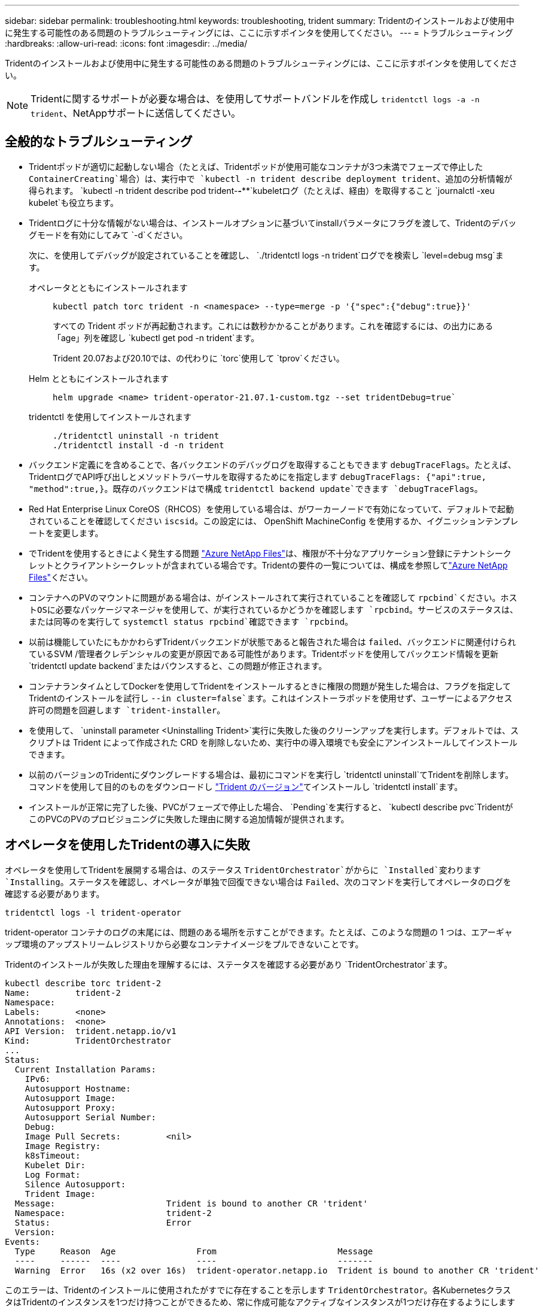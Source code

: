 ---
sidebar: sidebar 
permalink: troubleshooting.html 
keywords: troubleshooting, trident 
summary: Tridentのインストールおよび使用中に発生する可能性のある問題のトラブルシューティングには、ここに示すポインタを使用してください。 
---
= トラブルシューティング
:hardbreaks:
:allow-uri-read: 
:icons: font
:imagesdir: ../media/


[role="lead"]
Tridentのインストールおよび使用中に発生する可能性のある問題のトラブルシューティングには、ここに示すポインタを使用してください。


NOTE: Tridentに関するサポートが必要な場合は、を使用してサポートバンドルを作成し `tridentctl logs -a -n trident`、NetAppサポートに送信してください。



== 全般的なトラブルシューティング

* Tridentポッドが適切に起動しない場合（たとえば、Tridentポッドが使用可能なコンテナが3つ未満でフェーズで停止した `ContainerCreating`場合）は、実行中で `kubectl -n trident describe deployment trident`、追加の分析情報が得られます。 `kubectl -n trident describe pod trident-********-****`kubeletログ（たとえば、経由）を取得すること `journalctl -xeu kubelet`も役立ちます。
* Tridentログに十分な情報がない場合は、インストールオプションに基づいてinstallパラメータにフラグを渡して、Tridentのデバッグモードを有効にしてみて `-d`ください。
+
次に、を使用してデバッグが設定されていることを確認し、 `./tridentctl logs -n trident`ログでを検索し `level=debug msg`ます。

+
オペレータとともにインストールされます::
+
--
[listing]
----
kubectl patch torc trident -n <namespace> --type=merge -p '{"spec":{"debug":true}}'
----
すべての Trident ポッドが再起動されます。これには数秒かかることがあります。これを確認するには、の出力にある「age」列を確認し `kubectl get pod -n trident`ます。

Trident 20.07および20.10では、の代わりに `torc`使用して `tprov`ください。

--
Helm とともにインストールされます::
+
--
[listing]
----
helm upgrade <name> trident-operator-21.07.1-custom.tgz --set tridentDebug=true`
----
--
tridentctl を使用してインストールされます::
+
--
[listing]
----
./tridentctl uninstall -n trident
./tridentctl install -d -n trident
----
--


* バックエンド定義にを含めることで、各バックエンドのデバッグログを取得することもできます `debugTraceFlags`。たとえば、TridentログでAPI呼び出しとメソッドトラバーサルを取得するためにを指定します `debugTraceFlags: {"api":true, "method":true,}`。既存のバックエンドはで構成 `tridentctl backend update`できます `debugTraceFlags`。
* Red Hat Enterprise Linux CoreOS（RHCOS）を使用している場合は、がワーカーノードで有効になっていて、デフォルトで起動されていることを確認してください `iscsid`。この設定には、 OpenShift MachineConfig を使用するか、イグニッションテンプレートを変更します。
* でTridentを使用するときによく発生する問題 https://azure.microsoft.com/en-us/services/netapp/["Azure NetApp Files"]は、権限が不十分なアプリケーション登録にテナントシークレットとクライアントシークレットが含まれている場合です。Tridentの要件の一覧については、構成を参照してlink:trident-use/anf.html["Azure NetApp Files"]ください。
* コンテナへのPVのマウントに問題がある場合は、がインストールされて実行されていることを確認して `rpcbind`ください。ホストOSに必要なパッケージマネージャを使用して、が実行されているかどうかを確認します `rpcbind`。サービスのステータスは、または同等のを実行して `systemctl status rpcbind`確認できます `rpcbind`。
* 以前は機能していたにもかかわらずTridentバックエンドが状態であると報告された場合は `failed`、バックエンドに関連付けられているSVM /管理者クレデンシャルの変更が原因である可能性があります。Tridentポッドを使用してバックエンド情報を更新 `tridentctl update backend`またはバウンスすると、この問題が修正されます。
* コンテナランタイムとしてDockerを使用してTridentをインストールするときに権限の問題が発生した場合は、フラグを指定してTridentのインストールを試行し `--in cluster=false`ます。これはインストーラポッドを使用せず、ユーザーによるアクセス許可の問題を回避します `trident-installer`。
* を使用して、 `uninstall parameter <Uninstalling Trident>`実行に失敗した後のクリーンアップを実行します。デフォルトでは、スクリプトは Trident によって作成された CRD を削除しないため、実行中の導入環境でも安全にアンインストールしてインストールできます。
* 以前のバージョンのTridentにダウングレードする場合は、最初にコマンドを実行し `tridentctl uninstall`てTridentを削除します。コマンドを使用して目的のものをダウンロードし https://github.com/NetApp/trident/releases["Trident のバージョン"]てインストールし `tridentctl install`ます。
* インストールが正常に完了した後、PVCがフェーズで停止した場合、 `Pending`を実行すると、 `kubectl describe pvc`TridentがこのPVCのPVのプロビジョニングに失敗した理由に関する追加情報が提供されます。




== オペレータを使用したTridentの導入に失敗

オペレータを使用してTridentを展開する場合は、のステータス `TridentOrchestrator`がからに `Installed`変わります `Installing`。ステータスを確認し、オペレータが単独で回復できない場合は `Failed`、次のコマンドを実行してオペレータのログを確認する必要があります。

[listing]
----
tridentctl logs -l trident-operator
----
trident-operator コンテナのログの末尾には、問題のある場所を示すことができます。たとえば、このような問題の 1 つは、エアーギャップ環境のアップストリームレジストリから必要なコンテナイメージをプルできないことです。

Tridentのインストールが失敗した理由を理解するには、ステータスを確認する必要があり `TridentOrchestrator`ます。

[listing]
----
kubectl describe torc trident-2
Name:         trident-2
Namespace:
Labels:       <none>
Annotations:  <none>
API Version:  trident.netapp.io/v1
Kind:         TridentOrchestrator
...
Status:
  Current Installation Params:
    IPv6:
    Autosupport Hostname:
    Autosupport Image:
    Autosupport Proxy:
    Autosupport Serial Number:
    Debug:
    Image Pull Secrets:         <nil>
    Image Registry:
    k8sTimeout:
    Kubelet Dir:
    Log Format:
    Silence Autosupport:
    Trident Image:
  Message:                      Trident is bound to another CR 'trident'
  Namespace:                    trident-2
  Status:                       Error
  Version:
Events:
  Type     Reason  Age                From                        Message
  ----     ------  ----               ----                        -------
  Warning  Error   16s (x2 over 16s)  trident-operator.netapp.io  Trident is bound to another CR 'trident'
----
このエラーは、Tridentのインストールに使用されたがすでに存在することを示します `TridentOrchestrator`。各KubernetesクラスタはTridentのインスタンスを1つだけ持つことができるため、常に作成可能なアクティブなインスタンスが1つだけ存在するようにします `TridentOrchestrator`。

また、 Trident ポッドのステータスを確認することで、適切でないものがあるかどうかを確認できます。

[listing]
----
kubectl get pods -n trident

NAME                                READY   STATUS             RESTARTS   AGE
trident-csi-4p5kq                   1/2     ImagePullBackOff   0          5m18s
trident-csi-6f45bfd8b6-vfrkw        4/5     ImagePullBackOff   0          5m19s
trident-csi-9q5xc                   1/2     ImagePullBackOff   0          5m18s
trident-csi-9v95z                   1/2     ImagePullBackOff   0          5m18s
trident-operator-766f7b8658-ldzsv   1/1     Running            0          8m17s
----
1 つ以上のコンテナイメージがフェッチされなかったため、ポッドが完全に初期化できないことがわかります。

この問題に対処するには、CRを編集する必要があります `TridentOrchestrator`。または、削除して、修正された正確な定義を使用して新しいものを作成することもできます `TridentOrchestrator`。



== シヨウシテTridentヲトウニユウテキナイ `tridentctl`

何がうまくいかなかったのかを理解するために、引数を使用してインストーラを再度実行すると、``-d``デバッグモードがオンになり、問題の内容を理解するのに役立ちます。

[listing]
----
./tridentctl install -n trident -d
----
問題に対処したら、次のようにインストールをクリーンアップし、コマンドを再度実行し `tridentctl install`ます。

[listing]
----
./tridentctl uninstall -n trident
INFO Deleted Trident deployment.
INFO Deleted cluster role binding.
INFO Deleted cluster role.
INFO Deleted service account.
INFO Removed Trident user from security context constraint.
INFO Trident uninstallation succeeded.
----


== TridentとCRDを完全に取り外します。

Trident、作成されたCRD、および関連するカスタムリソースをすべて完全に削除できます。


WARNING: この操作は元に戻すことはできません。Tridentを完全に新規にインストールする場合を除き、この操作は行わないでください。CRDを削除せずにTridentをアンインストールするには、を参照してくださいlink:trident-managing-k8s/uninstall-trident.html["Trident をアンインストールします"]。

[role="tabbed-block"]
====
.Trident オペレータ
--
Tridentオペレータを使用してTridentをアンインストールし、CRDを完全に削除するには、次の手順に従います。

[listing]
----
kubectl patch torc <trident-orchestrator-name> --type=merge -p '{"spec":{"wipeout":["crds"],"uninstall":true}}'
----
--
.Helm
--
Helmを使用してTridentをアンインストールし、CRDを完全に削除するには：

[listing]
----
kubectl patch torc trident --type=merge -p '{"spec":{"wipeout":["crds"],"uninstall":true}}'
----
--
.<code> tridentctl </code>
--
を使用してTridentをアンインストールした後にCRDを完全に削除するには `tridentctl`

[listing]
----
tridentctl obliviate crd
----
--
====


== RWX rawブロックネームスペースo Kubernetes 1.26でNVMeノードのステージング解除が失敗する

Kubernetes 1.26を実行している場合、RWX rawブロックネームスペースでNVMe/TCPを使用すると、ノードのステージング解除が失敗することがあります。次のシナリオは、障害に対する回避策を提供します。または、Kubernetesを1.27にアップグレードすることもできます。



=== ネームスペースとポッドが削除されました

Tridentで管理されるネームスペース（NVMeの永続的ボリューム）がポッドに接続されているシナリオを考えてみましょう。ネームスペースをONTAPバックエンドから直接削除すると、ポッドを削除しようとすると、ステージング解除プロセスが停止します。このシナリオは、Kubernetesクラスタやその他の機能には影響しません。

.回避策
該当するノードから永続的ボリューム（そのネームスペースに対応するボリューム）をアンマウントして削除します。



=== ブロックされたデータLIF

 If you block (or bring down) all the dataLIFs of the NVMe Trident backend, the unstaging process gets stuck when you attempt to delete the pod. In this scenario, you cannot run any NVMe CLI commands on the Kubernetes node.
.回避策
すべての機能を復元するには、dataLIFSを起動します。



=== ネームスペースマッピングが削除され

 If you remove the `hostNQN` of the worker node from the corresponding subsystem, the unstaging process gets stuck when you attempt to delete the pod. In this scenario, you cannot run any NVMe CLI commands on the Kubernetes node.
.回避策
をサブシステムに再度追加し `hostNQN`ます。
